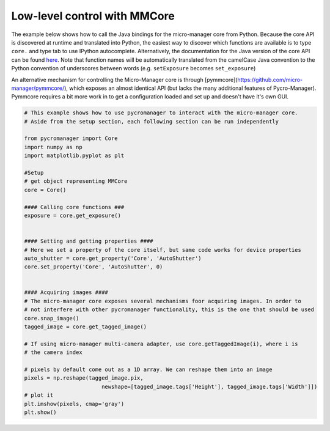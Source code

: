 .. _control_core:

Low-level control with MMCore
**********************************************

The example below shows how to call the Java bindings for the micro-manager core from Python. Because the core API is discovered at runtime and translated into Python, the easiest way to discover which functions are available is to type ``core.`` and type tab to use IPython autocomplete. Alternatively, the documentation for the Java version of the core API can be found `here <https://valelab4.ucsf.edu/~MM/doc-2.0.0-gamma/mmcorej/mmcorej/CMMCore.html>`_. Note that function names will be automatically translated from the camelCase Java convention to the Python convention of underscores between words (e.g. ``setExposure`` becomes ``set_exposure``)

An alternative mechanism for controlling the Micro-Manager core is through [pymmcore](https://github.com/micro-manager/pymmcore/), which exposes an almost identical API (but lacks the many additional features of Pycro-Manager). Pymmcore requires a bit more work in to get a configuration loaded and set up and doesn't have it's own GUI.

.. code-block:: python

    # This example shows how to use pycromanager to interact with the micro-manager core. 
    # Aside from the setup section, each following section can be run independently

    from pycromanager import Core
    import numpy as np
    import matplotlib.pyplot as plt

    #Setup
    # get object representing MMCore
    core = Core()

    #### Calling core functions ###
    exposure = core.get_exposure()


    #### Setting and getting properties ####
    # Here we set a property of the core itself, but same code works for device properties
    auto_shutter = core.get_property('Core', 'AutoShutter')
    core.set_property('Core', 'AutoShutter', 0)


    #### Acquiring images ####
    # The micro-manager core exposes several mechanisms foor acquiring images. In order to
    # not interfere with other pycromanager functionality, this is the one that should be used
    core.snap_image()
    tagged_image = core.get_tagged_image()

    # If using micro-manager multi-camera adapter, use core.getTaggedImage(i), where i is
    # the camera index

    # pixels by default come out as a 1D array. We can reshape them into an image
    pixels = np.reshape(tagged_image.pix,
                            newshape=[tagged_image.tags['Height'], tagged_image.tags['Width']])
    # plot it
    plt.imshow(pixels, cmap='gray')
    plt.show()